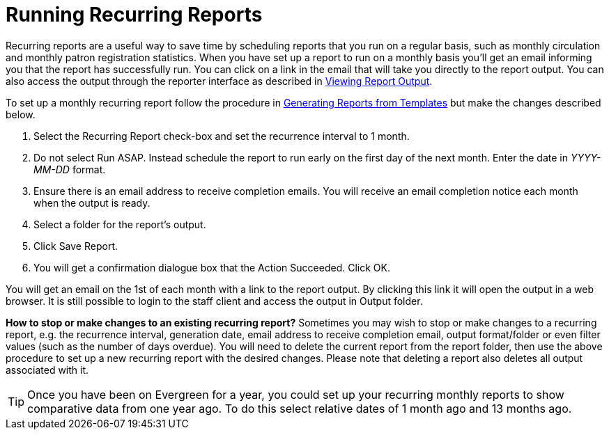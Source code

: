 [[recurring_reports]]
= Running Recurring Reports =
:toc:

indexterm:[reports, recurring]

Recurring reports are a useful way to save time by scheduling reports that you 
run on a regular basis, such as monthly circulation and monthly patron 
registration statistics. When you have set up a report to run on a monthly basis 
you’ll get an email informing you that the report has successfully run. You can 
click on a link in the email that will take you directly to the report output. 
You can also access the output through the reporter interface as described in 
xref:reports:reporter_view_output.adoc#viewing_report_output[Viewing Report Output].

To set up a monthly recurring report follow the procedure in
xref:reports:reporter_generating_reports.adoc#generating_reports[Generating Reports from Templates] but make the changes described below.

. Select the Recurring Report check-box and set the recurrence interval to 1 month.
. Do not select Run ASAP. Instead schedule the report to run early on the first 
day of the next month. Enter the date in _YYYY-MM-DD_ format.
. Ensure there is an email address to receive completion emails. You will 
receive an email completion notice each month when the output is ready.
. Select a folder for the report’s output.
. Click Save Report.
. You will get a confirmation dialogue box that the Action Succeeded. Click OK.

You will get an email on the 1st of each month with a link to the report output. 
By clicking this link it will open the output in a web browser. It is still 
possible to login to the staff client and access the output in Output folder.

*How to stop or make changes to an existing recurring report?*  Sometimes you may 
wish to stop or make changes to a recurring report, e.g. the recurrence interval, 
generation date, email address to receive completion email, output format/folder 
or even filter values (such as the number of days overdue). You will need to 
delete the current report from the report folder, then use the above procedure 
to set up a new recurring report with the desired changes. Please note that 
deleting a report also deletes all output associated with it.

TIP: Once you have been on Evergreen for a year, you could set up your recurring 
monthly reports to show comparative data from one year ago. To do this select 
relative dates of 1 month ago and 13 months ago.

